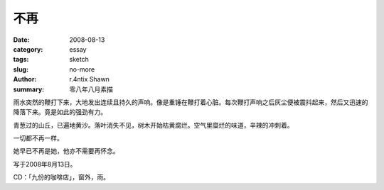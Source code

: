 不再
########

:date: 2008-08-13
:category: essay
:tags: sketch
:slug: no-more
:author: r.4ntix Shawn
:summary: 零八年八月素描


雨水突然的鞭打下来，大地发出连续且持久的声响。像是重锤在鞭打着心脏。每次鞭打声响之后灰尘便被震抖起来，然后又迅速的降落下来。竟是如此的强劲有力。

青葱过的山丘，已遍地黄沙。落叶消失不见，树木开始枯黄腐烂。空气里糜烂的味道，辛辣的冲刺着。

一切都不再一样。

她早已不再是她，他亦不需要再怀念。

写于2008年8月13日。

CD：「九份的咖啡店」，窗外，雨。
